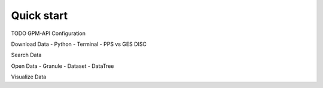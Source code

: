 ===========
Quick start
===========

TODO
GPM-API Configuration

Download Data
- Python
- Terminal
- PPS vs GES DISC

Search Data

Open Data
- Granule
- Dataset
- DataTree

Visualize Data

